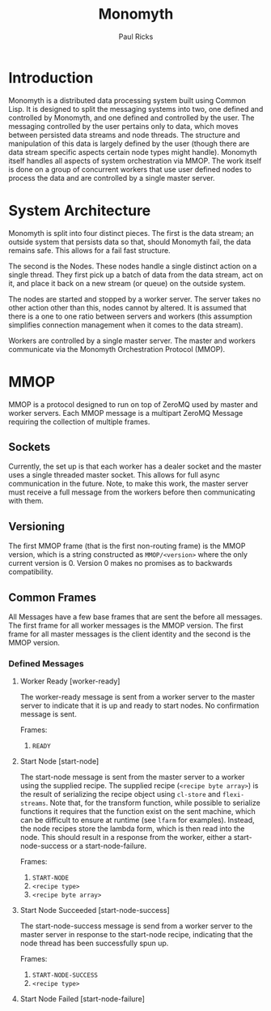 #+TITLE: Monomyth
#+AUTHOR: Paul Ricks

* Introduction
  Monomyth is a distributed data processing system built using Common Lisp.
  It is designed to split the messaging systems into two, one defined and
  controlled by Monomyth, and one defined and controlled by the user.
  The messaging controlled by the user pertains only to data, which moves between
  persisted data streams and node threads.
  The structure and manipulation of this data is largely defined by the user
  (though there are data stream specific aspects certain node types might handle).
  Monomyth itself handles all aspects of system orchestration via MMOP.
  The work itself is done on a group of concurrent workers that use user defined
  nodes to process the data and are controlled by a single master server.

* System Architecture
  [[./system.png]]

  Monomyth is split into four distinct pieces.
  The first is the data stream; an outside system that persists data so that,
  should Monomyth fail, the data remains safe.
  This allows for a fail fast structure.

  The second is the Nodes.
  These nodes handle a single distinct action on a single thread.
  They first pick up a batch of data from the data stream, act on it, and place it
  back on a new stream (or queue) on the outside system.

  The nodes are started and stopped by a worker server.
  The server takes no other action other than this, nodes cannot by altered.
  It is assumed that there is a one to one ratio between servers and workers
  (this assumption simplifies connection management when it comes to the data stream).

  Workers are controlled by a single master server.
  The master and workers communicate via the Monomyth Orchestration Protocol (MMOP).

* MMOP
  MMOP is a protocol designed to run on top of ZeroMQ used by master and worker servers.
  Each MMOP message is a multipart ZeroMQ Message requiring the collection of multiple frames.

** Sockets
   Currently, the set up is that each worker has a dealer socket and the master
   uses a single threaded master socket.
   This allows for full async communication in the future.
   Note, to make this work, the master server must receive a full message from the
   workers before then communicating with them.

** Versioning
   The first MMOP frame (that is the first non-routing frame) is the MMOP version,
   which is a string constructed as ~MMOP/<version>~ where the only current
   version is 0.
   Version 0 makes no promises as to backwards compatibility.

** Common Frames
   All Messages have a few base frames that are sent the before all messages.
   The first frame for all worker messages is the MMOP version.
   The first frame for all master messages is the client identity and the second
   is the MMOP version.

*** Defined Messages

**** Worker Ready [worker-ready]

     The worker-ready message is sent from a worker server to the master server
     to indicate that it is up and ready to start nodes.
     No confirmation message is sent.

     Frames:
     1. ~READY~

**** Start Node [start-node]

     The start-node message is sent from the master server to a worker using
     the supplied recipe.
     The supplied recipe (~<recipe byte array>~) is the result of serializing the
     recipe object using ~cl-store~ and ~flexi-streams~.
     Note that, for the transform function, while possible to serialize functions it
     requires that the function exist on the sent machine, which can be difficult to
     ensure at runtime (see ~lfarm~ for examples).
     Instead, the node recipes store the lambda form, which is then read into the node.
     This should result in a response from the worker, either a start-node-success
     or a start-node-failure.

     Frames:
     1. ~START-NODE~
     2. ~<recipe type>~
     3. ~<recipe byte array>~

**** Start Node Succeeded [start-node-success]

     The start-node-success message is send from a worker server to the master server
     in response to the start-node recipe, indicating that the node thread has been
     successfully spun up.

     Frames:
     1. ~START-NODE-SUCCESS~
     2. ~<recipe type>~

**** Start Node Failed [start-node-failure]
